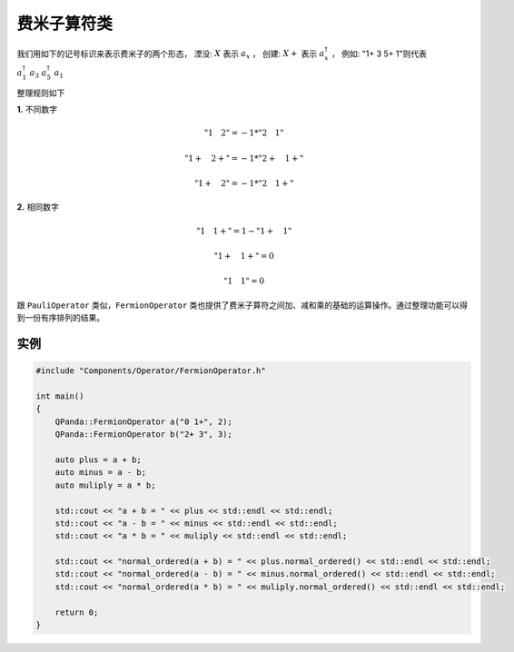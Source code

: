 费米子算符类
==============

我们用如下的记号标识来表示费米子的两个形态，
湮没: :math:`X`  表示 :math:`a_x` ，
创建: :math:`X+` 表示 :math:`a_x^\dagger` ，
例如: "1+ 3 5+ 1"则代表 :math:`a_1^\dagger \ a_3 \ a_5^\dagger \ a_1`

整理规则如下

**1.** 不同数字

.. math:: "1 \quad 2" = -1 * "2 \quad 1"
.. math:: "1+ \quad 2+" = -1 * "2+ \quad 1+"
.. math:: "1+ \quad 2" = -1 * "2 \quad 1+"

**2.** 相同数字

.. math:: "1 \quad 1+" =  1 - "1+ \quad 1"
.. math:: "1+ \quad 1+" = 0
.. math:: "1 \quad 1" = 0

跟 ``PauliOperator`` 类似，``FermionOperator`` 类也提供了费米子算符之间加、减和乘的基础的运算操作。通过整理功能可以得到一份有序排列的结果。


实例
--------------

.. code-block:: cpp

    #include "Components/Operator/FermionOperator.h"

    int main()
    {
        QPanda::FermionOperator a("0 1+", 2);
        QPanda::FermionOperator b("2+ 3", 3);

        auto plus = a + b;
        auto minus = a - b;
        auto muliply = a * b;

        std::cout << "a + b = " << plus << std::endl << std::endl;
        std::cout << "a - b = " << minus << std::endl << std::endl;
        std::cout << "a * b = " << muliply << std::endl << std::endl;

        std::cout << "normal_ordered(a + b) = " << plus.normal_ordered() << std::endl << std::endl;
        std::cout << "normal_ordered(a - b) = " << minus.normal_ordered() << std::endl << std::endl;
        std::cout << "normal_ordered(a * b) = " << muliply.normal_ordered() << std::endl << std::endl;

        return 0;
    }

.. image:: images/FermionOperatorTest.png   